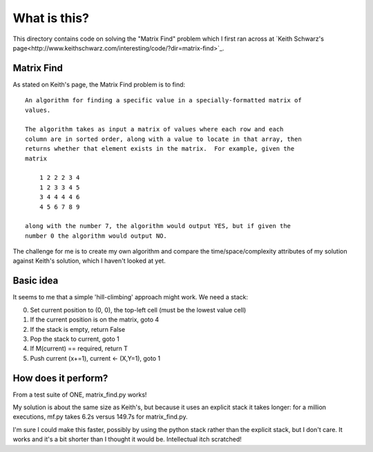What is this?
=============

This directory contains code on solving the "Matrix Find" problem which I first
ran across at `Keith Schwarz's page<http://www.keithschwarz.com/interesting/code/?dir=matrix-find>`_.

Matrix Find
-----------

As stated on Keith's page, the Matrix Find problem is to find:

::

    An algorithm for finding a specific value in a specially-formatted matrix of
    values.
    
    The algorithm takes as input a matrix of values where each row and each
    column are in sorted order, along with a value to locate in that array, then
    returns whether that element exists in the matrix.  For example, given the
    matrix
    
        1 2 2 2 3 4
        1 2 3 3 4 5
        3 4 4 4 4 6
        4 5 6 7 8 9
   
    along with the number 7, the algorithm would output YES, but if given the
    number 0 the algorithm would output NO.

The challenge for me is to create my own algorithm and compare the time/space/complexity
attributes of my solution against Keith's solution, which I haven't looked at yet.

Basic idea
----------

It seems to me that a simple 'hill-climbing' approach might work.  We need a stack:

0. Set current position to (0, 0), the top-left cell (must be the lowest value cell)
1. If the current position is on the matrix, goto 4
2. If the stack is empty, return False
3. Pop the stack to current, goto 1
4. If M(current) == required, return T
5. Push current (x+=1), current <- (X,Y=1), goto 1

How does it perform?
--------------------

From a test suite of ONE, matrix_find.py works!

My solution is about the same size as Keith's, but because it uses an explicit stack
it takes longer: for a million executions, mf.py takes 6.2s versus 149.7s for matrix_find.py.

I'm sure I could make this faster, possibly by using the python stack rather than the
explicit stack, but I don't care.  It works and it's a bit shorter than I thought it
would be.  Intellectual itch scratched!
